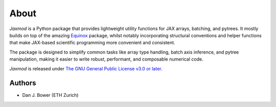 About
=====

*Jaxmod* is a Python package that provides lightweight utility functions for JAX arrays, batching, and pytrees. It mostly builds on top of the amazing `Equinox <https://docs.kidger.site/equinox/>`_ package, whilst notably incorporating structural conventions and helper functions that make JAX-based scientific programming more convenient and consistent.

The package is designed to simplify common tasks like array type handling, batch axis inference, and pytree manipulation, making it easier to write robust, performant, and composable numerical code.

*Jaxmod* is released under `The GNU General Public License v3.0 or later <https://www.gnu.org/licenses/gpl-3.0.en.html>`_.

Authors
-------

* Dan J. Bower (ETH Zurich)